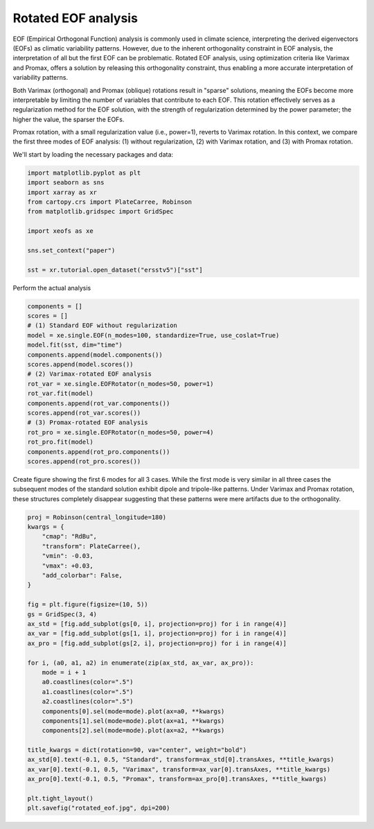 
.. DO NOT EDIT.
.. THIS FILE WAS AUTOMATICALLY GENERATED BY SPHINX-GALLERY.
.. TO MAKE CHANGES, EDIT THE SOURCE PYTHON FILE:
.. "auto_examples/1single/plot_rotated_eof.py"
.. LINE NUMBERS ARE GIVEN BELOW.

.. only:: html

    .. note::
        :class: sphx-glr-download-link-note

        :ref:`Go to the end <sphx_glr_download_auto_examples_1single_plot_rotated_eof.py>`
        to download the full example code

.. rst-class:: sphx-glr-example-title

.. _sphx_glr_auto_examples_1single_plot_rotated_eof.py:


Rotated EOF analysis
========================

EOF (Empirical Orthogonal Function) analysis is commonly used in climate science, interpreting
the derived eigenvectors (EOFs) as climatic variability patterns. However, due to
the inherent orthogonality constraint in EOF analysis, the interpretation of all
but the first EOF can be problematic. Rotated EOF analysis, using optimization criteria
like Varimax and Promax, offers a solution by releasing this orthogonality constraint,
thus enabling a more accurate interpretation of variability patterns.

Both Varimax (orthogonal) and Promax (oblique) rotations result in "sparse" solutions,
meaning the EOFs become more interpretable by limiting the number of variables that
contribute to each EOF. This rotation effectively serves as a regularization method
for the EOF solution, with the strength of regularization determined by the power parameter;
the higher the value, the sparser the EOFs.

Promax rotation, with a small regularization value (i.e., power=1), reverts to Varimax
rotation. In this context, we compare the first three modes of EOF analysis: (1)
without regularization, (2) with Varimax rotation, and (3) with Promax rotation.

We'll start by loading the necessary packages and data:

.. GENERATED FROM PYTHON SOURCE LINES 24-38

.. code-block:: default


    import matplotlib.pyplot as plt
    import seaborn as sns
    import xarray as xr
    from cartopy.crs import PlateCarree, Robinson
    from matplotlib.gridspec import GridSpec

    import xeofs as xe

    sns.set_context("paper")

    sst = xr.tutorial.open_dataset("ersstv5")["sst"]









.. GENERATED FROM PYTHON SOURCE LINES 39-40

Perform the actual analysis

.. GENERATED FROM PYTHON SOURCE LINES 40-60

.. code-block:: default


    components = []
    scores = []
    # (1) Standard EOF without regularization
    model = xe.single.EOF(n_modes=100, standardize=True, use_coslat=True)
    model.fit(sst, dim="time")
    components.append(model.components())
    scores.append(model.scores())
    # (2) Varimax-rotated EOF analysis
    rot_var = xe.single.EOFRotator(n_modes=50, power=1)
    rot_var.fit(model)
    components.append(rot_var.components())
    scores.append(rot_var.scores())
    # (3) Promax-rotated EOF analysis
    rot_pro = xe.single.EOFRotator(n_modes=50, power=4)
    rot_pro.fit(model)
    components.append(rot_pro.components())
    scores.append(rot_pro.scores())









.. GENERATED FROM PYTHON SOURCE LINES 61-66

Create figure showing the first 6 modes for all 3 cases. While the first mode
is very similar in all three cases the subsequent modes of the standard
solution exhibit dipole and tripole-like patterns. Under Varimax and Promax
rotation, these structures completely disappear suggesting that these patterns
were mere artifacts due to the orthogonality.

.. GENERATED FROM PYTHON SOURCE LINES 66-98

.. code-block:: default


    proj = Robinson(central_longitude=180)
    kwargs = {
        "cmap": "RdBu",
        "transform": PlateCarree(),
        "vmin": -0.03,
        "vmax": +0.03,
        "add_colorbar": False,
    }

    fig = plt.figure(figsize=(10, 5))
    gs = GridSpec(3, 4)
    ax_std = [fig.add_subplot(gs[0, i], projection=proj) for i in range(4)]
    ax_var = [fig.add_subplot(gs[1, i], projection=proj) for i in range(4)]
    ax_pro = [fig.add_subplot(gs[2, i], projection=proj) for i in range(4)]

    for i, (a0, a1, a2) in enumerate(zip(ax_std, ax_var, ax_pro)):
        mode = i + 1
        a0.coastlines(color=".5")
        a1.coastlines(color=".5")
        a2.coastlines(color=".5")
        components[0].sel(mode=mode).plot(ax=a0, **kwargs)
        components[1].sel(mode=mode).plot(ax=a1, **kwargs)
        components[2].sel(mode=mode).plot(ax=a2, **kwargs)

    title_kwargs = dict(rotation=90, va="center", weight="bold")
    ax_std[0].text(-0.1, 0.5, "Standard", transform=ax_std[0].transAxes, **title_kwargs)
    ax_var[0].text(-0.1, 0.5, "Varimax", transform=ax_var[0].transAxes, **title_kwargs)
    ax_pro[0].text(-0.1, 0.5, "Promax", transform=ax_pro[0].transAxes, **title_kwargs)

    plt.tight_layout()
    plt.savefig("rotated_eof.jpg", dpi=200)



.. image-sg:: /auto_examples/1single/images/sphx_glr_plot_rotated_eof_001.png
   :alt: mode = 1, mode = 2, mode = 3, mode = 4, mode = 1, mode = 2, mode = 3, mode = 4, mode = 1, mode = 2, mode = 3, mode = 4
   :srcset: /auto_examples/1single/images/sphx_glr_plot_rotated_eof_001.png
   :class: sphx-glr-single-img






.. rst-class:: sphx-glr-timing

   **Total running time of the script:** (0 minutes 11.973 seconds)


.. _sphx_glr_download_auto_examples_1single_plot_rotated_eof.py:

.. only:: html

  .. container:: sphx-glr-footer sphx-glr-footer-example




    .. container:: sphx-glr-download sphx-glr-download-python

      :download:`Download Python source code: plot_rotated_eof.py <plot_rotated_eof.py>`

    .. container:: sphx-glr-download sphx-glr-download-jupyter

      :download:`Download Jupyter notebook: plot_rotated_eof.ipynb <plot_rotated_eof.ipynb>`


.. only:: html

 .. rst-class:: sphx-glr-signature

    `Gallery generated by Sphinx-Gallery <https://sphinx-gallery.github.io>`_
